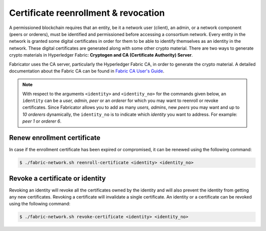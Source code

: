 ##################
Certificate reenrollment & revocation  
##################
A permissioned blockchain requires that an entity, be it a network user (client), an admin, or a network component (peers or orderers), must be identified and permissioned before accessing a consortium network.
Every entity in the network is granted some digital certificates in order for them to be able to identify themselves as an identity in the network. These digital certificates are generated along with some other
crypto material. There are two ways to generate crypto materials in Hyperledger Fabric: **Cryptogen and CA (Certificate Authority) Server**.

Fabricator uses the CA server, particularly the Hyperledger Fabric CA, in order to generate the crypto material. 
A detailed documentation about the Fabric CA can be found in `Fabric CA User's Guide`_.

.. note::

    With respect to the arguments ``<identity>`` and ``<identity_no>`` for the commands given below, an ``identity`` can be a *user, admin, peer* or an *orderer* for which you may want to reenroll or revoke certificates.
    Since Fabricator allows you to add as many *users, admins*, new *peers* you may want and up to *10 orderers* dynamically, the ``identity_no`` is to indicate which *identity* you want
    to address. For example: *peer 1* or *orderer 6*.

Renew enrollment certificate
##############
In case if the enrollment certificate has been expired or compromised, it can be renewed using the following command:

.. code-block:: bash
        
	    $ ./fabric-network.sh reenroll-certificate <identity> <identity_no>
 

Revoke a certificate or identity
##############

Revoking an identity will revoke all the certificates owned by the identity and will also prevent the identity from getting any new certificates.
Revoking a certificate will invalidate a single certificate. An identity or a certificate can be revoked using the following command:

.. code-block:: bash
        
	    $ ./fabric-network.sh revoke-certificate <identity> <identity_no>        


.. _Fabric CA User's Guide: https://hyperledger-fabric-ca.readthedocs.io/en/release-1.4/users-guide.html#fabric-ca-user-s-guide